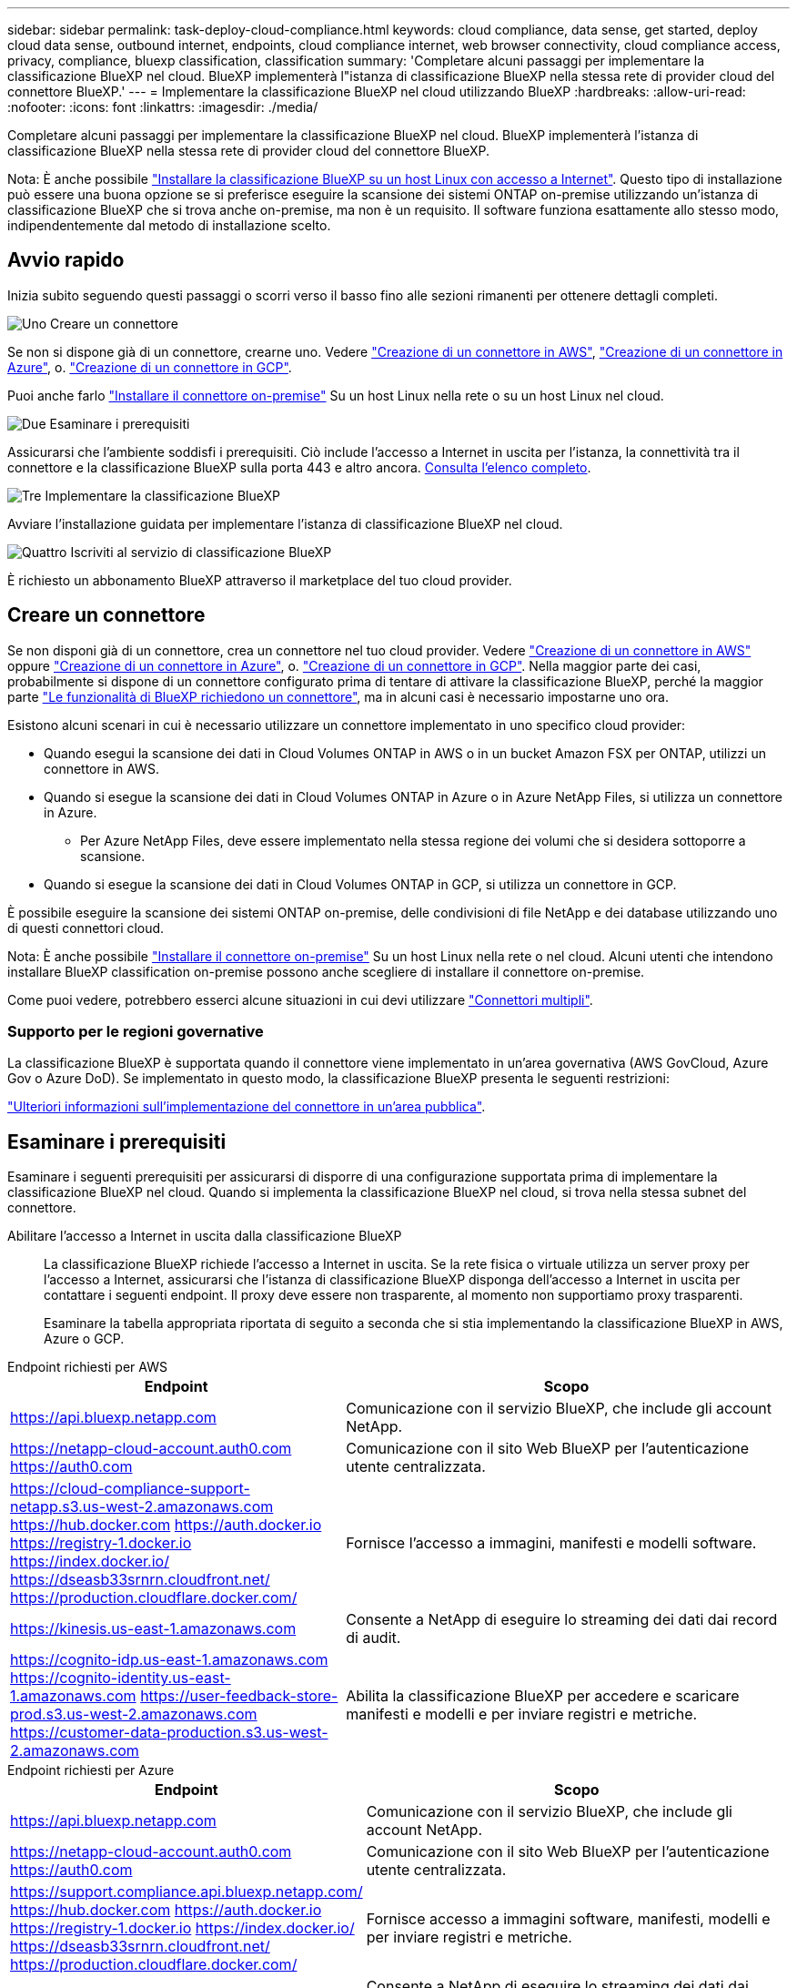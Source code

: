 ---
sidebar: sidebar 
permalink: task-deploy-cloud-compliance.html 
keywords: cloud compliance, data sense, get started, deploy cloud data sense, outbound internet, endpoints, cloud compliance internet, web browser connectivity, cloud compliance access, privacy, compliance, bluexp classification, classification 
summary: 'Completare alcuni passaggi per implementare la classificazione BlueXP nel cloud. BlueXP implementerà l"istanza di classificazione BlueXP nella stessa rete di provider cloud del connettore BlueXP.' 
---
= Implementare la classificazione BlueXP nel cloud utilizzando BlueXP
:hardbreaks:
:allow-uri-read: 
:nofooter: 
:icons: font
:linkattrs: 
:imagesdir: ./media/


[role="lead"]
Completare alcuni passaggi per implementare la classificazione BlueXP nel cloud. BlueXP implementerà l'istanza di classificazione BlueXP nella stessa rete di provider cloud del connettore BlueXP.

Nota: È anche possibile link:task-deploy-compliance-onprem.html["Installare la classificazione BlueXP su un host Linux con accesso a Internet"]. Questo tipo di installazione può essere una buona opzione se si preferisce eseguire la scansione dei sistemi ONTAP on-premise utilizzando un'istanza di classificazione BlueXP che si trova anche on-premise, ma non è un requisito. Il software funziona esattamente allo stesso modo, indipendentemente dal metodo di installazione scelto.



== Avvio rapido

Inizia subito seguendo questi passaggi o scorri verso il basso fino alle sezioni rimanenti per ottenere dettagli completi.

.image:https://raw.githubusercontent.com/NetAppDocs/common/main/media/number-1.png["Uno"] Creare un connettore
[role="quick-margin-para"]
Se non si dispone già di un connettore, crearne uno. Vedere https://docs.netapp.com/us-en/bluexp-setup-admin/task-quick-start-connector-aws.html["Creazione di un connettore in AWS"^], https://docs.netapp.com/us-en/bluexp-setup-admin/task-quick-start-connector-azure.html["Creazione di un connettore in Azure"^], o. https://docs.netapp.com/us-en/bluexp-setup-admin/task-quick-start-connector-google.html["Creazione di un connettore in GCP"^].

[role="quick-margin-para"]
Puoi anche farlo https://docs.netapp.com/us-en/bluexp-setup-admin/task-quick-start-connector-on-prem.html["Installare il connettore on-premise"^] Su un host Linux nella rete o su un host Linux nel cloud.

.image:https://raw.githubusercontent.com/NetAppDocs/common/main/media/number-2.png["Due"] Esaminare i prerequisiti
[role="quick-margin-para"]
Assicurarsi che l'ambiente soddisfi i prerequisiti. Ciò include l'accesso a Internet in uscita per l'istanza, la connettività tra il connettore e la classificazione BlueXP sulla porta 443 e altro ancora. <<Esaminare i prerequisiti,Consulta l'elenco completo>>.

.image:https://raw.githubusercontent.com/NetAppDocs/common/main/media/number-3.png["Tre"] Implementare la classificazione BlueXP
[role="quick-margin-para"]
Avviare l'installazione guidata per implementare l'istanza di classificazione BlueXP nel cloud.

.image:https://raw.githubusercontent.com/NetAppDocs/common/main/media/number-4.png["Quattro"] Iscriviti al servizio di classificazione BlueXP
[role="quick-margin-para"]
È richiesto un abbonamento BlueXP attraverso il marketplace del tuo cloud provider.



== Creare un connettore

Se non disponi già di un connettore, crea un connettore nel tuo cloud provider. Vedere https://docs.netapp.com/us-en/bluexp-setup-admin/task-quick-start-connector-aws.html["Creazione di un connettore in AWS"^] oppure https://docs.netapp.com/us-en/bluexp-setup-admin/task-quick-start-connector-azure.html["Creazione di un connettore in Azure"^], o. https://docs.netapp.com/us-en/bluexp-setup-admin/task-quick-start-connector-google.html["Creazione di un connettore in GCP"^]. Nella maggior parte dei casi, probabilmente si dispone di un connettore configurato prima di tentare di attivare la classificazione BlueXP, perché la maggior parte https://docs.netapp.com/us-en/bluexp-setup-admin/concept-connectors.html#when-a-connector-is-required["Le funzionalità di BlueXP richiedono un connettore"], ma in alcuni casi è necessario impostarne uno ora.

Esistono alcuni scenari in cui è necessario utilizzare un connettore implementato in uno specifico cloud provider:

* Quando esegui la scansione dei dati in Cloud Volumes ONTAP in AWS o in un bucket Amazon FSX per ONTAP, utilizzi un connettore in AWS.
* Quando si esegue la scansione dei dati in Cloud Volumes ONTAP in Azure o in Azure NetApp Files, si utilizza un connettore in Azure.
+
** Per Azure NetApp Files, deve essere implementato nella stessa regione dei volumi che si desidera sottoporre a scansione.


* Quando si esegue la scansione dei dati in Cloud Volumes ONTAP in GCP, si utilizza un connettore in GCP.


È possibile eseguire la scansione dei sistemi ONTAP on-premise, delle condivisioni di file NetApp e dei database utilizzando uno di questi connettori cloud.

Nota: È anche possibile https://docs.netapp.com/us-en/bluexp-setup-admin/task-quick-start-connector-on-prem.html["Installare il connettore on-premise"^] Su un host Linux nella rete o nel cloud. Alcuni utenti che intendono installare BlueXP classification on-premise possono anche scegliere di installare il connettore on-premise.

Come puoi vedere, potrebbero esserci alcune situazioni in cui devi utilizzare https://docs.netapp.com/us-en/bluexp-setup-admin/concept-connectors.html#multiple-connectors["Connettori multipli"].



=== Supporto per le regioni governative

La classificazione BlueXP è supportata quando il connettore viene implementato in un'area governativa (AWS GovCloud, Azure Gov o Azure DoD). Se implementato in questo modo, la classificazione BlueXP presenta le seguenti restrizioni:

https://docs.netapp.com/us-en/bluexp-setup-admin/task-install-restricted-mode.html["Ulteriori informazioni sull'implementazione del connettore in un'area pubblica"^].



== Esaminare i prerequisiti

Esaminare i seguenti prerequisiti per assicurarsi di disporre di una configurazione supportata prima di implementare la classificazione BlueXP nel cloud. Quando si implementa la classificazione BlueXP nel cloud, si trova nella stessa subnet del connettore.

Abilitare l'accesso a Internet in uscita dalla classificazione BlueXP:: La classificazione BlueXP richiede l'accesso a Internet in uscita. Se la rete fisica o virtuale utilizza un server proxy per l'accesso a Internet, assicurarsi che l'istanza di classificazione BlueXP disponga dell'accesso a Internet in uscita per contattare i seguenti endpoint. Il proxy deve essere non trasparente, al momento non supportiamo proxy trasparenti.
+
--
Esaminare la tabella appropriata riportata di seguito a seconda che si stia implementando la classificazione BlueXP in AWS, Azure o GCP.

--


[role="tabbed-block"]
====
.Endpoint richiesti per AWS
--
[cols="43,57"]
|===
| Endpoint | Scopo 


| https://api.bluexp.netapp.com | Comunicazione con il servizio BlueXP, che include gli account NetApp. 


| https://netapp-cloud-account.auth0.com https://auth0.com | Comunicazione con il sito Web BlueXP per l'autenticazione utente centralizzata. 


| https://cloud-compliance-support-netapp.s3.us-west-2.amazonaws.com https://hub.docker.com https://auth.docker.io https://registry-1.docker.io https://index.docker.io/ https://dseasb33srnrn.cloudfront.net/ https://production.cloudflare.docker.com/ | Fornisce l'accesso a immagini, manifesti e modelli software. 


| https://kinesis.us-east-1.amazonaws.com | Consente a NetApp di eseguire lo streaming dei dati dai record di audit. 


| https://cognito-idp.us-east-1.amazonaws.com https://cognito-identity.us-east-1.amazonaws.com https://user-feedback-store-prod.s3.us-west-2.amazonaws.com https://customer-data-production.s3.us-west-2.amazonaws.com | Abilita la classificazione BlueXP per accedere e scaricare manifesti e modelli e per inviare registri e metriche. 
|===
--
.Endpoint richiesti per Azure
--
[cols="43,57"]
|===
| Endpoint | Scopo 


| https://api.bluexp.netapp.com | Comunicazione con il servizio BlueXP, che include gli account NetApp. 


| https://netapp-cloud-account.auth0.com https://auth0.com | Comunicazione con il sito Web BlueXP per l'autenticazione utente centralizzata. 


| https://support.compliance.api.bluexp.netapp.com/ https://hub.docker.com https://auth.docker.io https://registry-1.docker.io https://index.docker.io/ https://dseasb33srnrn.cloudfront.net/ https://production.cloudflare.docker.com/ | Fornisce accesso a immagini software, manifesti, modelli e per inviare registri e metriche. 


| https://support.compliance.api.bluexp.netapp.com/ | Consente a NetApp di eseguire lo streaming dei dati dai record di audit. 
|===
--
.Endpoint richiesti per GCP
--
[cols="43,57"]
|===
| Endpoint | Scopo 


| https://api.bluexp.netapp.com | Comunicazione con il servizio BlueXP, che include gli account NetApp. 


| https://netapp-cloud-account.auth0.com https://auth0.com | Comunicazione con il sito Web BlueXP per l'autenticazione utente centralizzata. 


| https://support.compliance.api.bluexp.netapp.com/ https://hub.docker.com https://auth.docker.io https://registry-1.docker.io https://index.docker.io/ https://dseasb33srnrn.cloudfront.net/ https://production.cloudflare.docker.com/ | Fornisce accesso a immagini software, manifesti, modelli e per inviare registri e metriche. 


| https://support.compliance.api.bluexp.netapp.com/ | Consente a NetApp di eseguire lo streaming dei dati dai record di audit. 
|===
--
====
Assicurarsi che BlueXP disponga delle autorizzazioni necessarie:: Assicurarsi che BlueXP disponga delle autorizzazioni per distribuire le risorse e creare gruppi di protezione per l'istanza di classificazione BlueXP. Le autorizzazioni BlueXP più recenti sono disponibili in https://docs.netapp.com/us-en/bluexp-setup-admin/reference-permissions.html["Le policy fornite da NetApp"^].
Assicurarsi che BlueXP Connector possa accedere alla classificazione BlueXP:: Garantire la connettività tra il connettore e l'istanza di classificazione BlueXP. Il gruppo di protezione per il connettore deve consentire il traffico in entrata e in uscita sulla porta 443 da e verso l'istanza di classificazione BlueXP. Questa connessione consente l'implementazione dell'istanza di classificazione BlueXP e consente di visualizzare le informazioni nelle schede Compliance e Governance. La classificazione BlueXP è supportata nelle regioni governative di AWS e Azure.
+
--
Per le implementazioni di AWS e AWS GovCloud sono richieste regole aggiuntive per i gruppi di sicurezza in entrata e in uscita. Vedere https://docs.netapp.com/us-en/bluexp-setup-admin/reference-ports-aws.html["Regole per il connettore in AWS"^] per ulteriori informazioni.

Per le implementazioni di Azure e Azure Government sono richieste regole aggiuntive per i gruppi di sicurezza in entrata e in uscita. Vedere https://docs.netapp.com/us-en/bluexp-setup-admin/reference-ports-azure.html["Regole per il connettore in Azure"^] per ulteriori informazioni.

--
Assicurarsi che sia possibile mantenere in esecuzione la classificazione BlueXP:: L'istanza di classificazione BlueXP deve rimanere attiva per eseguire una scansione continua dei dati.
Garantire la connettività del browser Web alla classificazione BlueXP:: Una volta attivata la classificazione BlueXP, assicurarsi che gli utenti accedano all'interfaccia BlueXP da un host che dispone di una connessione all'istanza di classificazione BlueXP.
+
--
L'istanza di classificazione BlueXP utilizza un indirizzo IP privato per garantire che i dati indicizzati non siano accessibili a Internet. Di conseguenza, il browser Web utilizzato per accedere a BlueXP deve disporre di una connessione a tale indirizzo IP privato. Tale connessione può provenire da una connessione diretta al provider cloud (ad esempio, una VPN) o da un host all'interno della stessa rete dell'istanza di classificazione BlueXP.

--
Controllare i limiti della vCPU:: Assicurati che il limite vCPU del tuo cloud provider consenta l'implementazione di un'istanza con il numero necessario di core. È necessario verificare il limite vCPU per la famiglia di istanze pertinente nella regione in cui è in esecuzione BlueXP. link:concept-cloud-compliance.html#the-bluexp-classification-instance["Vedere i tipi di istanza richiesti"].
+
--
Per ulteriori informazioni sui limiti delle vCPU, consultare i seguenti collegamenti:

* https://docs.aws.amazon.com/AWSEC2/latest/UserGuide/ec2-resource-limits.html["Documentazione AWS: Quote di servizio Amazon EC2"^]
* https://docs.microsoft.com/en-us/azure/virtual-machines/linux/quotas["Documentazione di Azure: Quote vCPU delle macchine virtuali"^]
* https://cloud.google.com/compute/quotas["Documentazione di Google Cloud: Quote delle risorse"^]


Si noti che è possibile implementare la classificazione BlueXP su un'istanza in ambienti cloud AWS con meno CPU e meno RAM, ma l'utilizzo di questi sistemi presenta delle limitazioni. Vedere link:concept-cloud-compliance.html#using-a-smaller-instance-type["Utilizzando un tipo di istanza più piccolo"] per ulteriori informazioni.

--




== Implementare la classificazione BlueXP nel cloud

Seguire questi passaggi per implementare un'istanza della classificazione BlueXP nel cloud. Il connettore implementerà l'istanza nel cloud, quindi installerà il software di classificazione BlueXP su tale istanza.

Quando si implementa la classificazione BlueXP da un connettore BlueXP in un ambiente AWS, è possibile selezionare la dimensione predefinita dell'istanza oppure scegliere tra due tipi di istanze più piccoli. link:concept-cloud-compliance.html#using-a-smaller-instance-type["Vedere i tipi di istanze e le limitazioni disponibili"]. Nelle regioni in cui il tipo di istanza predefinito non è disponibile, la classificazione BlueXP viene eseguita su un link:reference-instance-types.html["tipo di istanza alternativo"].

[role="tabbed-block"]
====
.Implementazione in AWS
--
.Fasi
. Dal menu di navigazione a sinistra di BlueXP, fare clic su *Governance > Classification*.
+
image:screenshot_cloud_compliance_deploy_start.png["Una schermata che mostra la selezione del pulsante per attivare la classificazione BlueXP."]

. Fare clic su *Activate Data Sense* (attiva rilevamento dati).
. Dalla pagina _Installation_, fare clic su *Deploy > Deploy* per utilizzare le dimensioni dell'istanza "Large" e avviare la procedura guidata di implementazione del cloud.
. La procedura guidata visualizza lo stato di avanzamento durante le fasi di implementazione. In caso di problemi, il sistema si arresta e richiede l'immissione.
+
image:screenshot_cloud_compliance_wizard_start.png["Schermata della classificazione guidata BlueXP per la distribuzione di una nuova istanza."]

. Una volta implementata l'istanza e installata la classificazione BlueXP, fare clic su *Continue to Configuration* (continua alla configurazione) per accedere alla pagina _Configuration_ (Configurazione).


--
.Implementazione in Azure
--
.Fasi
. Dal menu di navigazione a sinistra di BlueXP, fare clic su *Governance > Classification*.
. Fare clic su *Activate Data Sense* (attiva rilevamento dati).
+
image:screenshot_cloud_compliance_deploy_start.png["Una schermata che mostra la selezione del pulsante per attivare la classificazione BlueXP."]

. Fare clic su *Deploy* per avviare la procedura guidata di implementazione del cloud.
+
image:screenshot_cloud_compliance_deploy_cloud.png["Una schermata che mostra la selezione del pulsante per implementare la classificazione BlueXP nel cloud."]

. La procedura guidata visualizza lo stato di avanzamento durante le fasi di implementazione. In caso di problemi, il sistema si arresta e richiede l'immissione.
+
image:screenshot_cloud_compliance_wizard_start.png["Schermata della classificazione guidata BlueXP per la distribuzione di una nuova istanza."]

. Una volta implementata l'istanza e installata la classificazione BlueXP, fare clic su *Continue to Configuration* (continua alla configurazione) per accedere alla pagina _Configuration_ (Configurazione).


--
.Implementazione in Google Cloud
--
.Fasi
. Dal menu di navigazione a sinistra di BlueXP, fare clic su *Governance > Classification*.
. Fare clic su *Activate Data Sense* (attiva rilevamento dati).
+
image:screenshot_cloud_compliance_deploy_start.png["Una schermata che mostra la selezione del pulsante per attivare la classificazione BlueXP."]

. Fare clic su *Deploy* per avviare la procedura guidata di implementazione del cloud.
+
image:screenshot_cloud_compliance_deploy_cloud.png["Una schermata che mostra la selezione del pulsante per implementare la classificazione BlueXP nel cloud."]

. La procedura guidata visualizza lo stato di avanzamento durante le fasi di implementazione. In caso di problemi, il sistema si arresta e richiede l'immissione.
+
image:screenshot_cloud_compliance_wizard_start.png["Schermata della classificazione guidata BlueXP per la distribuzione di una nuova istanza."]

. Una volta implementata l'istanza e installata la classificazione BlueXP, fare clic su *Continue to Configuration* (continua alla configurazione) per accedere alla pagina _Configuration_ (Configurazione).


--
====
.Risultato
BlueXP implementa l'istanza di classificazione BlueXP nel tuo cloud provider.

Gli aggiornamenti al software di classificazione BlueXP Connector e BlueXP sono automatizzati purché le istanze dispongano di connettività Internet.

.Cosa c'è di nuovo
Dalla pagina di configurazione è possibile selezionare le origini dati da sottoporre a scansione.

Puoi anche farlo link:task-licensing-datasense.html["Impostare la licenza per la classificazione BlueXP"] a questo punto. Non ti verrà addebitato alcun costo fino al termine della prova gratuita di 30 giorni.
